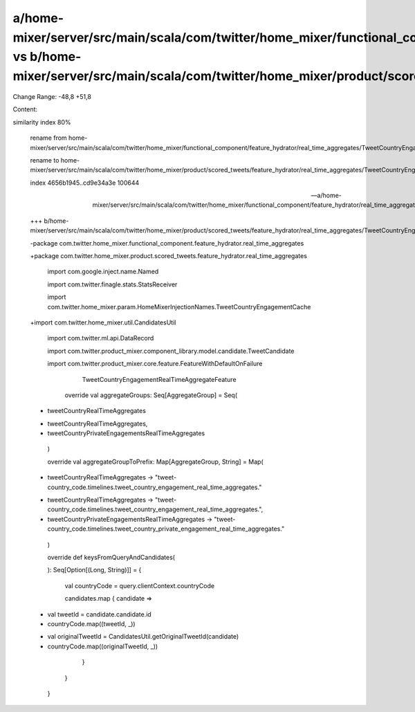 a/home-mixer/server/src/main/scala/com/twitter/home_mixer/functional_component/feature_hydrator/real_time_aggregates/TweetCountryEngagementRealTimeAggregateFeatureHydrator.scala vs b/home-mixer/server/src/main/scala/com/twitter/home_mixer/product/scored_tweets/feature_hydrator/real_time_aggregates/TweetCountryEngagementRealTimeAggregateFeatureHydrator.scala
==================================================

Change Range: -48,8 +51,8

Content:

::

similarity index 80%
  
  rename from home-mixer/server/src/main/scala/com/twitter/home_mixer/functional_component/feature_hydrator/real_time_aggregates/TweetCountryEngagementRealTimeAggregateFeatureHydrator.scala
  
  rename to home-mixer/server/src/main/scala/com/twitter/home_mixer/product/scored_tweets/feature_hydrator/real_time_aggregates/TweetCountryEngagementRealTimeAggregateFeatureHydrator.scala
  
  index 4656b1945..cd9e34a3e 100644
  
  --- a/home-mixer/server/src/main/scala/com/twitter/home_mixer/functional_component/feature_hydrator/real_time_aggregates/TweetCountryEngagementRealTimeAggregateFeatureHydrator.scala
  
  +++ b/home-mixer/server/src/main/scala/com/twitter/home_mixer/product/scored_tweets/feature_hydrator/real_time_aggregates/TweetCountryEngagementRealTimeAggregateFeatureHydrator.scala
  
  -package com.twitter.home_mixer.functional_component.feature_hydrator.real_time_aggregates
  
  +package com.twitter.home_mixer.product.scored_tweets.feature_hydrator.real_time_aggregates
  
   
  
   import com.google.inject.name.Named
  
   import com.twitter.finagle.stats.StatsReceiver
  
   import com.twitter.home_mixer.param.HomeMixerInjectionNames.TweetCountryEngagementCache
  
  +import com.twitter.home_mixer.util.CandidatesUtil
  
   import com.twitter.ml.api.DataRecord
  
   import com.twitter.product_mixer.component_library.model.candidate.TweetCandidate
  
   import com.twitter.product_mixer.core.feature.FeatureWithDefaultOnFailure
  
       TweetCountryEngagementRealTimeAggregateFeature
  
   
  
     override val aggregateGroups: Seq[AggregateGroup] = Seq(
  
  -    tweetCountryRealTimeAggregates
  
  +    tweetCountryRealTimeAggregates,
  
  +    tweetCountryPrivateEngagementsRealTimeAggregates
  
     )
  
   
  
     override val aggregateGroupToPrefix: Map[AggregateGroup, String] = Map(
  
  -    tweetCountryRealTimeAggregates -> "tweet-country_code.timelines.tweet_country_engagement_real_time_aggregates."
  
  +    tweetCountryRealTimeAggregates -> "tweet-country_code.timelines.tweet_country_engagement_real_time_aggregates.",
  
  +    tweetCountryPrivateEngagementsRealTimeAggregates -> "tweet-country_code.timelines.tweet_country_private_engagement_real_time_aggregates."
  
     )
  
   
  
     override def keysFromQueryAndCandidates(
  
     ): Seq[Option[(Long, String)]] = {
  
       val countryCode = query.clientContext.countryCode
  
       candidates.map { candidate =>
  
  -      val tweetId = candidate.candidate.id
  
  -      countryCode.map((tweetId, _))
  
  +      val originalTweetId = CandidatesUtil.getOriginalTweetId(candidate)
  
  +      countryCode.map((originalTweetId, _))
  
       }
  
     }
  
   }
  
